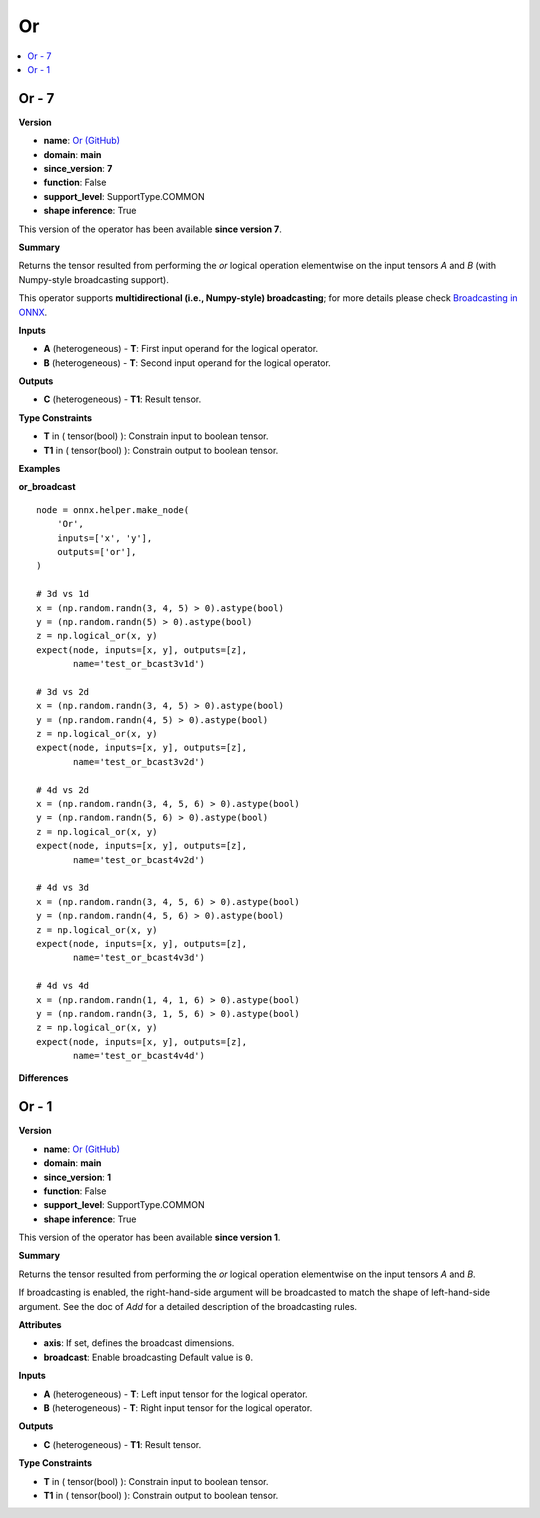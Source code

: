 
.. _l-onnx-doc-Or:

==
Or
==

.. contents::
    :local:


.. _l-onnx-op-or-7:

Or - 7
======

**Version**

* **name**: `Or (GitHub) <https://github.com/onnx/onnx/blob/main/docs/Operators.md#Or>`_
* **domain**: **main**
* **since_version**: **7**
* **function**: False
* **support_level**: SupportType.COMMON
* **shape inference**: True

This version of the operator has been available
**since version 7**.

**Summary**

Returns the tensor resulted from performing the `or` logical operation
elementwise on the input tensors `A` and `B` (with Numpy-style broadcasting support).

This operator supports **multidirectional (i.e., Numpy-style) broadcasting**; for more details please check `Broadcasting in ONNX <https://github.com/onnx/onnx/blob/master/docs/Broadcasting.md>`_.

**Inputs**

* **A** (heterogeneous) - **T**:
  First input operand for the logical operator.
* **B** (heterogeneous) - **T**:
  Second input operand for the logical operator.

**Outputs**

* **C** (heterogeneous) - **T1**:
  Result tensor.

**Type Constraints**

* **T** in (
  tensor(bool)
  ):
  Constrain input to boolean tensor.
* **T1** in (
  tensor(bool)
  ):
  Constrain output to boolean tensor.

**Examples**

**or_broadcast**

::

    node = onnx.helper.make_node(
        'Or',
        inputs=['x', 'y'],
        outputs=['or'],
    )

    # 3d vs 1d
    x = (np.random.randn(3, 4, 5) > 0).astype(bool)
    y = (np.random.randn(5) > 0).astype(bool)
    z = np.logical_or(x, y)
    expect(node, inputs=[x, y], outputs=[z],
           name='test_or_bcast3v1d')

    # 3d vs 2d
    x = (np.random.randn(3, 4, 5) > 0).astype(bool)
    y = (np.random.randn(4, 5) > 0).astype(bool)
    z = np.logical_or(x, y)
    expect(node, inputs=[x, y], outputs=[z],
           name='test_or_bcast3v2d')

    # 4d vs 2d
    x = (np.random.randn(3, 4, 5, 6) > 0).astype(bool)
    y = (np.random.randn(5, 6) > 0).astype(bool)
    z = np.logical_or(x, y)
    expect(node, inputs=[x, y], outputs=[z],
           name='test_or_bcast4v2d')

    # 4d vs 3d
    x = (np.random.randn(3, 4, 5, 6) > 0).astype(bool)
    y = (np.random.randn(4, 5, 6) > 0).astype(bool)
    z = np.logical_or(x, y)
    expect(node, inputs=[x, y], outputs=[z],
           name='test_or_bcast4v3d')

    # 4d vs 4d
    x = (np.random.randn(1, 4, 1, 6) > 0).astype(bool)
    y = (np.random.randn(3, 1, 5, 6) > 0).astype(bool)
    z = np.logical_or(x, y)
    expect(node, inputs=[x, y], outputs=[z],
           name='test_or_bcast4v4d')

**Differences**

.. raw:: html

    <table style="white-space: pre; 1px solid black; font-family:courier; text-align:left !important;">
    <tr style="1px solid black;"><td style="background-color:#FFFFFF;"><code style="background-color:#FFFFFF;">0</code></td><td style="background-color:#FFFFFF;"><code style="background-color:#FFFFFF;">0</code></td><td style="background-color:#FFFFFF;"><code style="background-color:#FFFFFF;">Returns the tensor resulted from performing the or logical operation</code></td><td style="background-color:#FFFFFF;"><code style="background-color:#FFFFFF;">Returns the tensor resulted from performing the or logical operation</code></td></tr>
    <tr style="1px solid black;"><td><code>1</code></td><td><code>1</code></td><td style="background-color:#E5E7E9;"><code style="background-color:#E5E7E9;">elementwise on the input tensors A and B.</code></code></td><td style="background-color:#E5E7E9;"><code style="background-color:#E5E7E9;"><code>elementwise on the input tensors A and B<span style="color:#196F3D;"> </span><span style="color:#196F3D;">(</span><span style="color:#196F3D;">w</span><span style="color:#196F3D;">i</span><span style="color:#196F3D;">t</span><span style="color:#196F3D;">h</span><span style="color:#196F3D;"> </span><span style="color:#196F3D;">N</span><span style="color:#196F3D;">u</span><span style="color:#196F3D;">m</span><span style="color:#196F3D;">p</span><span style="color:#196F3D;">y</span><span style="color:#196F3D;">-</span><span style="color:#196F3D;">s</span><span style="color:#196F3D;">t</span><span style="color:#196F3D;">y</span><span style="color:#196F3D;">l</span><span style="color:#196F3D;">e</span><span style="color:#196F3D;"> </span><span style="color:#196F3D;">b</span><span style="color:#196F3D;">r</span><span style="color:#196F3D;">o</span><span style="color:#196F3D;">a</span><span style="color:#196F3D;">d</span><span style="color:#196F3D;">c</span><span style="color:#196F3D;">a</span><span style="color:#196F3D;">s</span><span style="color:#196F3D;">t</span><span style="color:#196F3D;">i</span><span style="color:#196F3D;">n</span><span style="color:#196F3D;">g</span><span style="color:#196F3D;"> </span><span style="color:#196F3D;">s</span><span style="color:#196F3D;">u</span><span style="color:#196F3D;">p</span><span style="color:#196F3D;">p</span><span style="color:#196F3D;">o</span><span style="color:#196F3D;">r</span><span style="color:#196F3D;">t</span><span style="color:#196F3D;">)</span>.</code></td></tr>
    <tr style="1px solid black;"><td style="background-color:#FFFFFF;"><code style="background-color:#FFFFFF;">2</code></td><td style="background-color:#FFFFFF;"><code style="background-color:#FFFFFF;">2</code></td><td style="background-color:#FFFFFF;"><code style="background-color:#FFFFFF;"></code></td><td style="background-color:#FFFFFF;"><code style="background-color:#FFFFFF;"></code></td></tr>
    <tr style="1px solid black;"><td><code>3</code></td><td><code>3</code></td><td style="background-color:#E5E7E9;"><code style="background-color:#E5E7E9;"><span style="color:#BA4A00;">I</span><span style="color:#BA4A00;">f</span> broadcasting is e<span style="color:#BA4A00;">n</span>a<span style="color:#BA4A00;">b</span><span style="color:#BA4A00;">l</span>e<span style="color:#BA4A00;">d</span><span style="color:#BA4A00;">,</span> <span style="color:#BA4A00;">t</span>he right<span style="color:#BA4A00;">-</span><span style="color:#BA4A00;">h</span><span style="color:#BA4A00;">a</span><span style="color:#BA4A00;">n</span><span style="color:#BA4A00;">d</span><span style="color:#BA4A00;">-</span>si<span style="color:#BA4A00;">d</span><span style="color:#BA4A00;">e</span><span style="color:#BA4A00;"> </span><span style="color:#BA4A00;">a</span><span style="color:#BA4A00;">r</span><span style="color:#BA4A00;">g</span>um<span style="color:#BA4A00;">e</span>n<span style="color:#BA4A00;">t</span><span style="color:#BA4A00;"> </span><span style="color:#BA4A00;">w</span><span style="color:#BA4A00;">i</span>l<span style="color:#BA4A00;">l</span><span style="color:#BA4A00;"> </span>be<span style="color:#BA4A00;"> </span><span style="color:#BA4A00;">b</span>roadcast<span style="color:#BA4A00;">e</span>d</code></code></td><td style="background-color:#E5E7E9;"><code style="background-color:#E5E7E9;"><code><span style="color:#196F3D;">T</span><span style="color:#196F3D;">h</span><span style="color:#196F3D;">i</span><span style="color:#196F3D;">s</span> <span style="color:#196F3D;">o</span><span style="color:#196F3D;">p</span><span style="color:#196F3D;">e</span><span style="color:#196F3D;">r</span><span style="color:#196F3D;">a</span><span style="color:#196F3D;">t</span><span style="color:#196F3D;">o</span><span style="color:#196F3D;">r</span><span style="color:#196F3D;"> </span><span style="color:#196F3D;">s</span><span style="color:#196F3D;">u</span><span style="color:#196F3D;">p</span><span style="color:#196F3D;">p</span><span style="color:#196F3D;">o</span><span style="color:#196F3D;">r</span><span style="color:#196F3D;">t</span><span style="color:#196F3D;">s</span><span style="color:#196F3D;"> </span><span style="color:#196F3D;">*</span><span style="color:#196F3D;">*</span><span style="color:#196F3D;">m</span><span style="color:#196F3D;">u</span><span style="color:#196F3D;">l</span><span style="color:#196F3D;">t</span><span style="color:#196F3D;">i</span><span style="color:#196F3D;">d</span><span style="color:#196F3D;">i</span><span style="color:#196F3D;">r</span><span style="color:#196F3D;">e</span><span style="color:#196F3D;">c</span><span style="color:#196F3D;">t</span><span style="color:#196F3D;">i</span><span style="color:#196F3D;">o</span><span style="color:#196F3D;">n</span><span style="color:#196F3D;">a</span><span style="color:#196F3D;">l</span><span style="color:#196F3D;"> </span><span style="color:#196F3D;">(</span><span style="color:#196F3D;">i</span><span style="color:#196F3D;">.</span><span style="color:#196F3D;">e</span><span style="color:#196F3D;">.</span><span style="color:#196F3D;">,</span><span style="color:#196F3D;"> </span><span style="color:#196F3D;">N</span><span style="color:#196F3D;">u</span><span style="color:#196F3D;">m</span><span style="color:#196F3D;">p</span><span style="color:#196F3D;">y</span><span style="color:#196F3D;">-</span><span style="color:#196F3D;">s</span><span style="color:#196F3D;">t</span><span style="color:#196F3D;">y</span><span style="color:#196F3D;">l</span><span style="color:#196F3D;">e</span><span style="color:#196F3D;">)</span><span style="color:#196F3D;"> </span>broadcasting<span style="color:#196F3D;">*</span><span style="color:#196F3D;">*</span><span style="color:#196F3D;">;</span> <span style="color:#196F3D;">f</span><span style="color:#196F3D;">o</span><span style="color:#196F3D;">r</span><span style="color:#196F3D;"> </span><span style="color:#196F3D;">m</span><span style="color:#196F3D;">o</span><span style="color:#196F3D;">r</span><span style="color:#196F3D;">e</span><span style="color:#196F3D;"> </span><span style="color:#196F3D;">d</span><span style="color:#196F3D;">e</span><span style="color:#196F3D;">t</span><span style="color:#196F3D;">a</span>i<span style="color:#196F3D;">l</span>s <span style="color:#196F3D;">p</span><span style="color:#196F3D;">l</span>ea<span style="color:#196F3D;">s</span>e <span style="color:#196F3D;">c</span>he<span style="color:#196F3D;">c</span><span style="color:#196F3D;">k</span> <span style="color:#196F3D;">B</span>r<span style="color:#196F3D;">o</span><span style="color:#196F3D;">a</span><span style="color:#196F3D;">d</span><span style="color:#196F3D;">c</span><span style="color:#196F3D;">a</span><span style="color:#196F3D;">s</span><span style="color:#196F3D;">t</span>i<span style="color:#196F3D;">n</span>g<span style="color:#196F3D;"> </span><span style="color:#196F3D;">i</span><span style="color:#196F3D;">n</span><span style="color:#196F3D;"> </span><span style="color:#196F3D;">O</span><span style="color:#196F3D;">N</span><span style="color:#196F3D;">N</span><span style="color:#196F3D;">X</span><span style="color:#196F3D;"> </span><span style="color:#196F3D;"><</span>ht<span style="color:#196F3D;">t</span><span style="color:#196F3D;">p</span>s<span style="color:#196F3D;">:</span><span style="color:#196F3D;">/</span><span style="color:#196F3D;">/</span><span style="color:#196F3D;">g</span>i<span style="color:#196F3D;">t</span><span style="color:#196F3D;">h</span>u<span style="color:#196F3D;">b</span><span style="color:#196F3D;">.</span><span style="color:#196F3D;">c</span><span style="color:#196F3D;">o</span>m<span style="color:#196F3D;">/</span><span style="color:#196F3D;">o</span>n<span style="color:#196F3D;">n</span><span style="color:#196F3D;">x</span><span style="color:#196F3D;">/</span><span style="color:#196F3D;">o</span><span style="color:#196F3D;">n</span><span style="color:#196F3D;">n</span><span style="color:#196F3D;">x</span><span style="color:#196F3D;">/</span><span style="color:#196F3D;">b</span>l<span style="color:#196F3D;">o</span>b<span style="color:#196F3D;">/</span><span style="color:#196F3D;">m</span><span style="color:#196F3D;">a</span><span style="color:#196F3D;">s</span><span style="color:#196F3D;">t</span>er<span style="color:#196F3D;">/</span><span style="color:#196F3D;">d</span>o<span style="color:#196F3D;">c</span><span style="color:#196F3D;">s</span><span style="color:#196F3D;">/</span><span style="color:#196F3D;">B</span><span style="color:#196F3D;">r</span><span style="color:#196F3D;">o</span>adcast<span style="color:#196F3D;">i</span><span style="color:#196F3D;">n</span><span style="color:#196F3D;">g</span><span style="color:#196F3D;">.</span><span style="color:#196F3D;">m</span>d<span style="color:#196F3D;">></span><span style="color:#196F3D;">_</span><span style="color:#196F3D;">.</span></code></td></tr>
    <tr style="1px solid black;"><td style="background-color:#E59866;"><code style="background-color:#E59866;">4</code></td><td></td><td style="background-color:#E59866;"><code style="background-color:#E59866;">to match the shape of left-hand-side argument. See the doc of Add for a</code></td><td></td></tr>
    <tr style="1px solid black;"><td style="background-color:#E59866;"><code style="background-color:#E59866;">5</code></td><td></td><td style="background-color:#E59866;"><code style="background-color:#E59866;">detailed description of the broadcasting rules.</code></td><td></td></tr>
    <tr style="1px solid black;"><td style="background-color:#FFFFFF;"><code style="background-color:#FFFFFF;">6</code></td><td style="background-color:#FFFFFF;"><code style="background-color:#FFFFFF;">4</code></td><td style="background-color:#FFFFFF;"><code style="background-color:#FFFFFF;"></code></td><td style="background-color:#FFFFFF;"><code style="background-color:#FFFFFF;"></code></td></tr>
    <tr style="1px solid black;"><td style="background-color:#E59866;"><code style="background-color:#E59866;">7</code></td><td></td><td style="background-color:#E59866;"><code style="background-color:#E59866;">**Attributes**</code></td><td></td></tr>
    <tr style="1px solid black;"><td style="background-color:#E59866;"><code style="background-color:#E59866;">8</code></td><td></td><td style="background-color:#E59866;"><code style="background-color:#E59866;"></code></td><td></td></tr>
    <tr style="1px solid black;"><td style="background-color:#E59866;"><code style="background-color:#E59866;">9</code></td><td></td><td style="background-color:#E59866;"><code style="background-color:#E59866;">* **axis**:</code></td><td></td></tr>
    <tr style="1px solid black;"><td style="background-color:#E59866;"><code style="background-color:#E59866;">10</code></td><td></td><td style="background-color:#E59866;"><code style="background-color:#E59866;">  If set, defines the broadcast dimensions.</code></td><td></td></tr>
    <tr style="1px solid black;"><td style="background-color:#E59866;"><code style="background-color:#E59866;">11</code></td><td></td><td style="background-color:#E59866;"><code style="background-color:#E59866;">* **broadcast**:</code></td><td></td></tr>
    <tr style="1px solid black;"><td style="background-color:#E59866;"><code style="background-color:#E59866;">12</code></td><td></td><td style="background-color:#E59866;"><code style="background-color:#E59866;">  Enable broadcasting Default value is 0.</code></td><td></td></tr>
    <tr style="1px solid black;"><td style="background-color:#E59866;"><code style="background-color:#E59866;">13</code></td><td></td><td style="background-color:#E59866;"><code style="background-color:#E59866;"></code></td><td></td></tr>
    <tr style="1px solid black;"><td style="background-color:#FFFFFF;"><code style="background-color:#FFFFFF;">14</code></td><td style="background-color:#FFFFFF;"><code style="background-color:#FFFFFF;">5</code></td><td style="background-color:#FFFFFF;"><code style="background-color:#FFFFFF;">**Inputs**</code></td><td style="background-color:#FFFFFF;"><code style="background-color:#FFFFFF;">**Inputs**</code></td></tr>
    <tr style="1px solid black;"><td style="background-color:#FFFFFF;"><code style="background-color:#FFFFFF;">15</code></td><td style="background-color:#FFFFFF;"><code style="background-color:#FFFFFF;">6</code></td><td style="background-color:#FFFFFF;"><code style="background-color:#FFFFFF;"></code></td><td style="background-color:#FFFFFF;"><code style="background-color:#FFFFFF;"></code></td></tr>
    <tr style="1px solid black;"><td style="background-color:#FFFFFF;"><code style="background-color:#FFFFFF;">16</code></td><td style="background-color:#FFFFFF;"><code style="background-color:#FFFFFF;">7</code></td><td style="background-color:#FFFFFF;"><code style="background-color:#FFFFFF;">* **A** (heterogeneous) - **T**:</code></td><td style="background-color:#FFFFFF;"><code style="background-color:#FFFFFF;">* **A** (heterogeneous) - **T**:</code></td></tr>
    <tr style="1px solid black;"><td><code>17</code></td><td><code>8</code></td><td style="background-color:#E5E7E9;"><code style="background-color:#E5E7E9;">  <span style="color:#BA4A00;">L</span><span style="color:#BA4A00;">e</span><span style="color:#BA4A00;">f</span>t input <span style="color:#BA4A00;">t</span>en<span style="color:#BA4A00;">s</span><span style="color:#BA4A00;">o</span><span style="color:#BA4A00;">r</span> for the logical operator.</code></code></td><td style="background-color:#E5E7E9;"><code style="background-color:#E5E7E9;"><code>  <span style="color:#196F3D;">F</span><span style="color:#196F3D;">i</span><span style="color:#196F3D;">r</span><span style="color:#196F3D;">s</span>t input <span style="color:#196F3D;">o</span><span style="color:#196F3D;">p</span>e<span style="color:#196F3D;">r</span><span style="color:#196F3D;">a</span>n<span style="color:#196F3D;">d</span> for the logical operator.</code></td></tr>
    <tr style="1px solid black;"><td style="background-color:#FFFFFF;"><code style="background-color:#FFFFFF;">18</code></td><td style="background-color:#FFFFFF;"><code style="background-color:#FFFFFF;">9</code></td><td style="background-color:#FFFFFF;"><code style="background-color:#FFFFFF;">* **B** (heterogeneous) - **T**:</code></td><td style="background-color:#FFFFFF;"><code style="background-color:#FFFFFF;">* **B** (heterogeneous) - **T**:</code></td></tr>
    <tr style="1px solid black;"><td><code>19</code></td><td><code>10</code></td><td style="background-color:#E5E7E9;"><code style="background-color:#E5E7E9;">  <span style="color:#BA4A00;">R</span><span style="color:#BA4A00;">i</span><span style="color:#BA4A00;">g</span><span style="color:#BA4A00;">h</span><span style="color:#BA4A00;">t</span> input <span style="color:#BA4A00;">t</span>en<span style="color:#BA4A00;">s</span><span style="color:#BA4A00;">o</span><span style="color:#BA4A00;">r</span> for the logical operator.</code></code></td><td style="background-color:#E5E7E9;"><code style="background-color:#E5E7E9;"><code>  <span style="color:#196F3D;">S</span><span style="color:#196F3D;">e</span><span style="color:#196F3D;">c</span><span style="color:#196F3D;">o</span><span style="color:#196F3D;">n</span><span style="color:#196F3D;">d</span> input <span style="color:#196F3D;">o</span><span style="color:#196F3D;">p</span>e<span style="color:#196F3D;">r</span><span style="color:#196F3D;">a</span>n<span style="color:#196F3D;">d</span> for the logical operator.</code></td></tr>
    <tr style="1px solid black;"><td style="background-color:#FFFFFF;"><code style="background-color:#FFFFFF;">20</code></td><td style="background-color:#FFFFFF;"><code style="background-color:#FFFFFF;">11</code></td><td style="background-color:#FFFFFF;"><code style="background-color:#FFFFFF;"></code></td><td style="background-color:#FFFFFF;"><code style="background-color:#FFFFFF;"></code></td></tr>
    <tr style="1px solid black;"><td style="background-color:#FFFFFF;"><code style="background-color:#FFFFFF;">21</code></td><td style="background-color:#FFFFFF;"><code style="background-color:#FFFFFF;">12</code></td><td style="background-color:#FFFFFF;"><code style="background-color:#FFFFFF;">**Outputs**</code></td><td style="background-color:#FFFFFF;"><code style="background-color:#FFFFFF;">**Outputs**</code></td></tr>
    <tr style="1px solid black;"><td style="background-color:#FFFFFF;"><code style="background-color:#FFFFFF;">22</code></td><td style="background-color:#FFFFFF;"><code style="background-color:#FFFFFF;">13</code></td><td style="background-color:#FFFFFF;"><code style="background-color:#FFFFFF;"></code></td><td style="background-color:#FFFFFF;"><code style="background-color:#FFFFFF;"></code></td></tr>
    <tr style="1px solid black;"><td style="background-color:#FFFFFF;"><code style="background-color:#FFFFFF;">23</code></td><td style="background-color:#FFFFFF;"><code style="background-color:#FFFFFF;">14</code></td><td style="background-color:#FFFFFF;"><code style="background-color:#FFFFFF;">* **C** (heterogeneous) - **T1**:</code></td><td style="background-color:#FFFFFF;"><code style="background-color:#FFFFFF;">* **C** (heterogeneous) - **T1**:</code></td></tr>
    <tr style="1px solid black;"><td style="background-color:#FFFFFF;"><code style="background-color:#FFFFFF;">24</code></td><td style="background-color:#FFFFFF;"><code style="background-color:#FFFFFF;">15</code></td><td style="background-color:#FFFFFF;"><code style="background-color:#FFFFFF;">  Result tensor.</code></td><td style="background-color:#FFFFFF;"><code style="background-color:#FFFFFF;">  Result tensor.</code></td></tr>
    <tr style="1px solid black;"><td style="background-color:#FFFFFF;"><code style="background-color:#FFFFFF;">25</code></td><td style="background-color:#FFFFFF;"><code style="background-color:#FFFFFF;">16</code></td><td style="background-color:#FFFFFF;"><code style="background-color:#FFFFFF;"></code></td><td style="background-color:#FFFFFF;"><code style="background-color:#FFFFFF;"></code></td></tr>
    <tr style="1px solid black;"><td style="background-color:#FFFFFF;"><code style="background-color:#FFFFFF;">26</code></td><td style="background-color:#FFFFFF;"><code style="background-color:#FFFFFF;">17</code></td><td style="background-color:#FFFFFF;"><code style="background-color:#FFFFFF;">**Type Constraints**</code></td><td style="background-color:#FFFFFF;"><code style="background-color:#FFFFFF;">**Type Constraints**</code></td></tr>
    <tr style="1px solid black;"><td style="background-color:#FFFFFF;"><code style="background-color:#FFFFFF;">27</code></td><td style="background-color:#FFFFFF;"><code style="background-color:#FFFFFF;">18</code></td><td style="background-color:#FFFFFF;"><code style="background-color:#FFFFFF;"></code></td><td style="background-color:#FFFFFF;"><code style="background-color:#FFFFFF;"></code></td></tr>
    <tr style="1px solid black;"><td style="background-color:#FFFFFF;"><code style="background-color:#FFFFFF;">28</code></td><td style="background-color:#FFFFFF;"><code style="background-color:#FFFFFF;">19</code></td><td style="background-color:#FFFFFF;"><code style="background-color:#FFFFFF;">* **T** in (</code></td><td style="background-color:#FFFFFF;"><code style="background-color:#FFFFFF;">* **T** in (</code></td></tr>
    <tr style="1px solid black;"><td style="background-color:#FFFFFF;"><code style="background-color:#FFFFFF;">29</code></td><td style="background-color:#FFFFFF;"><code style="background-color:#FFFFFF;">20</code></td><td style="background-color:#FFFFFF;"><code style="background-color:#FFFFFF;">  tensor(bool)</code></td><td style="background-color:#FFFFFF;"><code style="background-color:#FFFFFF;">  tensor(bool)</code></td></tr>
    <tr style="1px solid black;"><td style="background-color:#FFFFFF;"><code style="background-color:#FFFFFF;">30</code></td><td style="background-color:#FFFFFF;"><code style="background-color:#FFFFFF;">21</code></td><td style="background-color:#FFFFFF;"><code style="background-color:#FFFFFF;">  ):</code></td><td style="background-color:#FFFFFF;"><code style="background-color:#FFFFFF;">  ):</code></td></tr>
    <tr style="1px solid black;"><td style="background-color:#FFFFFF;"><code style="background-color:#FFFFFF;">31</code></td><td style="background-color:#FFFFFF;"><code style="background-color:#FFFFFF;">22</code></td><td style="background-color:#FFFFFF;"><code style="background-color:#FFFFFF;">  Constrain input to boolean tensor.</code></td><td style="background-color:#FFFFFF;"><code style="background-color:#FFFFFF;">  Constrain input to boolean tensor.</code></td></tr>
    <tr style="1px solid black;"><td style="background-color:#FFFFFF;"><code style="background-color:#FFFFFF;">32</code></td><td style="background-color:#FFFFFF;"><code style="background-color:#FFFFFF;">23</code></td><td style="background-color:#FFFFFF;"><code style="background-color:#FFFFFF;">* **T1** in (</code></td><td style="background-color:#FFFFFF;"><code style="background-color:#FFFFFF;">* **T1** in (</code></td></tr>
    <tr style="1px solid black;"><td style="background-color:#FFFFFF;"><code style="background-color:#FFFFFF;">33</code></td><td style="background-color:#FFFFFF;"><code style="background-color:#FFFFFF;">24</code></td><td style="background-color:#FFFFFF;"><code style="background-color:#FFFFFF;">  tensor(bool)</code></td><td style="background-color:#FFFFFF;"><code style="background-color:#FFFFFF;">  tensor(bool)</code></td></tr>
    <tr style="1px solid black;"><td style="background-color:#FFFFFF;"><code style="background-color:#FFFFFF;">34</code></td><td style="background-color:#FFFFFF;"><code style="background-color:#FFFFFF;">25</code></td><td style="background-color:#FFFFFF;"><code style="background-color:#FFFFFF;">  ):</code></td><td style="background-color:#FFFFFF;"><code style="background-color:#FFFFFF;">  ):</code></td></tr>
    <tr style="1px solid black;"><td style="background-color:#FFFFFF;"><code style="background-color:#FFFFFF;">35</code></td><td style="background-color:#FFFFFF;"><code style="background-color:#FFFFFF;">26</code></td><td style="background-color:#FFFFFF;"><code style="background-color:#FFFFFF;">  Constrain output to boolean tensor.</code></td><td style="background-color:#FFFFFF;"><code style="background-color:#FFFFFF;">  Constrain output to boolean tensor.</code></td></tr>
    </table>

.. _l-onnx-op-or-1:

Or - 1
======

**Version**

* **name**: `Or (GitHub) <https://github.com/onnx/onnx/blob/main/docs/Operators.md#Or>`_
* **domain**: **main**
* **since_version**: **1**
* **function**: False
* **support_level**: SupportType.COMMON
* **shape inference**: True

This version of the operator has been available
**since version 1**.

**Summary**

Returns the tensor resulted from performing the `or` logical operation
elementwise on the input tensors `A` and `B`.

If broadcasting is enabled, the right-hand-side argument will be broadcasted
to match the shape of left-hand-side argument. See the doc of `Add` for a
detailed description of the broadcasting rules.

**Attributes**

* **axis**:
  If set, defines the broadcast dimensions.
* **broadcast**:
  Enable broadcasting Default value is ``0``.

**Inputs**

* **A** (heterogeneous) - **T**:
  Left input tensor for the logical operator.
* **B** (heterogeneous) - **T**:
  Right input tensor for the logical operator.

**Outputs**

* **C** (heterogeneous) - **T1**:
  Result tensor.

**Type Constraints**

* **T** in (
  tensor(bool)
  ):
  Constrain input to boolean tensor.
* **T1** in (
  tensor(bool)
  ):
  Constrain output to boolean tensor.

